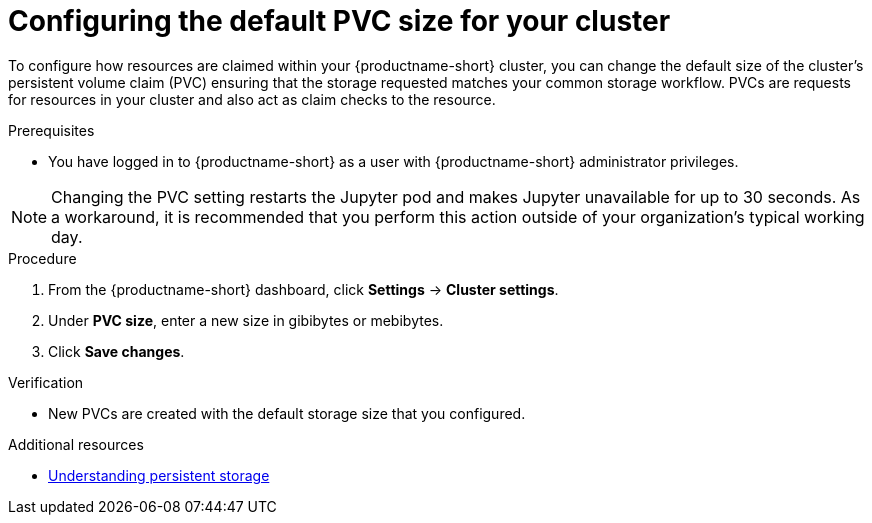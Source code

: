 :_module-type: PROCEDURE

[id="configuring-the-default-pvc-size-for-your-cluster_{context}"]
= Configuring the default PVC size for your cluster

[role='_abstract']
To configure how resources are claimed within your {productname-short} cluster, you can change the default size of the cluster's persistent volume claim (PVC) ensuring that the storage requested matches your common storage workflow. PVCs are requests for resources in your cluster and also act as claim checks to the resource.

//Changing your cluster's default PVC size causes a redeployment of the Jupyter server launcher, making it temporarily unavailable. PVCs that were already assigned before the default size was changed are unaffected and retain their original size. Notebook servers created by users before the PVC size change are also unaffected.

//Users cannot access the Jupyter server launcher or create a new notebook server until redeployment is complete. {org-name} recommends that administrators consider the impact of these restrictions when determining the best time to change the default PVC size.

.Prerequisites
* You have logged in to {productname-short} as a user with {productname-short} administrator privileges. 

NOTE: Changing the PVC setting restarts the Jupyter pod and makes Jupyter unavailable for up to 30 seconds. As a workaround, it is recommended that you perform this action outside of your organization's typical working day.

.Procedure
. From the {productname-short} dashboard, click *Settings* -> *Cluster settings*.
. Under *PVC size*, enter a new size in gibibytes or mebibytes.
. Click *Save changes*.

.Verification
* New PVCs are created with the default storage size that you configured.

[role='_additional-resources']
.Additional resources
* link:https://docs.redhat.com/en/documentation/openshift_container_platform/{ocp-latest-version}/html/storage/understanding-persistent-storage[Understanding persistent storage]

